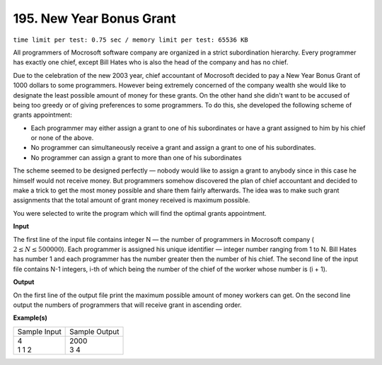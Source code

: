 
.. 195.rst

195. New Year Bonus Grant
===========================
``time limit per test: 0.75 sec / memory limit per test: 65536 KB``

All programmers of Mocrosoft software company are organized in a strict subordination hierarchy. Every programmer has exactly one chief, except Bill Hates who is also the head of the company and has no chief. 

Due to the celebration of the new 2003 year, chief accountant of Mocrosoft decided to pay a New Year Bonus Grant of 1000 dollars to some programmers. However being extremely concerned of the company wealth she would like to designate the least possible amount of money for these grants. On the other hand she didn't want to be accused of being too greedy or of giving preferences to some programmers. To do this, she developed the following scheme of grants appointment: 

* Each programmer may either assign a grant to one of his subordinates or have a grant assigned to him by his chief or none of the above. 
* No programmer can simultaneously receive a grant and assign a grant to one of his subordinates. 
* No programmer can assign a grant to more than one of his subordinates 

The scheme seemed to be designed perfectly — nobody would like to assign a grant to anybody since in this case he himself would not receive money. But programmers somehow discovered the plan of chief accountant and decided to make a trick to get the most money possible and share them fairly afterwards. The idea was to make such grant assignments that the total amount of grant money received is maximum possible. 

You were selected to write the program which will find the optimal grants appointment. 

**Input**

The first line of the input file contains integer N — the number of programmers in Mocrosoft company ( :math:`2 \le N \le 500 000`). Each programmer is assigned his unique identifier — integer number ranging from 1 to N. Bill Hates has number 1 and each programmer has the number greater then the number of his chief. The second line of the input file contains N-1 integers, i-th of which being the number of the chief of the worker whose number is (i + 1). 

**Output**

On the first line of the output file print the maximum possible amount of money workers can get. On the second line output the numbers of programmers that will receive grant in ascending order. 

**Example(s)**

+----------------+----------------+
|Sample Input    |Sample Output   |
+----------------+----------------+
| | 4            | | 2000         |
| | 1 1 2        | | 3 4          |
+----------------+----------------+
